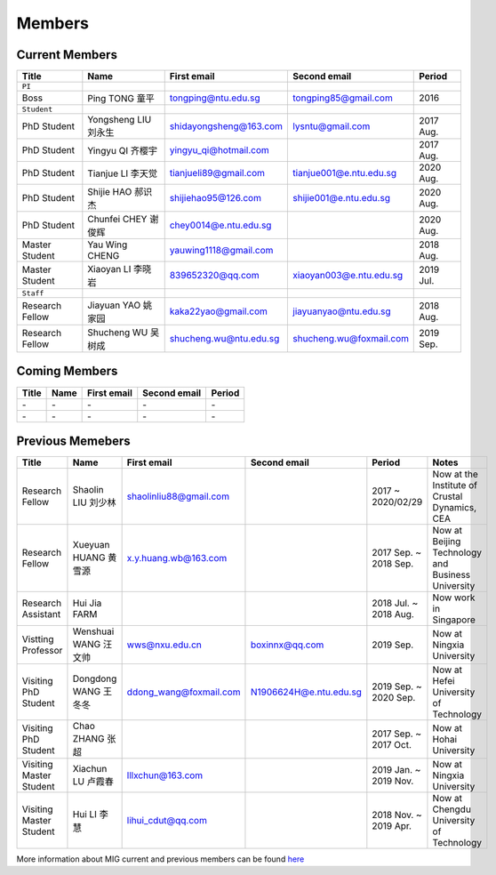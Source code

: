 Members
=======

.. _subsec:MIG-currnet-members:

Current Members
---------------

================= ==================== ========================= ========================= ==========
Title             Name                 First email               Second email              Period
================= ==================== ========================= ========================= ==========
``PI``
Boss              Ping TONG 童平       tongping@ntu.edu.sg       tongping85@gmail.com      2016
``Student``
PhD Student       Yongsheng LIU 刘永生 shidayongsheng@163.com    lysntu@gmail.com          2017 Aug.
PhD Student       Yingyu QI 齐樱宇     yingyu_qi@hotmail.com                               2017 Aug.
PhD Student       Tianjue LI 李天觉    tianjueli89@gmail.com     tianjue001@e.ntu.edu.sg   2020 Aug.
PhD Student       Shijie HAO 郝识杰    shijiehao95@126.com       shijie001@e.ntu.edu.sg    2020 Aug.
PhD Student       Chunfei CHEY 谢俊辉  chey0014@e.ntu.edu.sg                               2020 Aug.
Master Student    Yau Wing CHENG       yauwing1118@gmail.com                               2018 Aug.
Master Student    Xiaoyan LI 李晓岩    839652320@qq.com          xiaoyan003@e.ntu.edu.sg   2019 Jul.
``Staff``
Research Fellow   Jiayuan YAO 姚家园   kaka22yao@gmail.com       jiayuanyao@ntu.edu.sg     2018 Aug.
Research Fellow   Shucheng WU 吴树成   shucheng.wu@ntu.edu.sg    shucheng.wu@foxmail.com   2019 Sep.
================= ==================== ========================= ========================= ==========


Coming Members
--------------

================= ==================== ========================= ========================= ==========
Title             Name                 First email               Second email              Period
================= ==================== ========================= ========================= ==========
\-                \-                   \-                        \-                        \-
\-                \-                   \-                        \-                        \-
================= ==================== ========================= ========================= ==========


Previous Memebers
-----------------

======================== ==================== ========================= ========================= ======================= =======
Title                    Name                 First email               Second email              Period                  Notes
======================== ==================== ========================= ========================= ======================= =======
Research Fellow          Shaolin LIU  刘少林  shaolinliu88@gmail.com                              2017 ~ 2020/02/29       Now at the Institute of Crustal Dynamics, CEA
Research Fellow          Xueyuan HUANG 黄雪源 x.y.huang.wb@163.com                                2017 Sep. ~ 2018 Sep.   Now at Beijing Technology and Business University
Research Assistant       Hui Jia FARM                                                             2018 Jul. ~ 2018 Aug.   Now work in Singapore
Vistting Professor       Wenshuai WANG 汪文帅 wws@nxu.edu.cn            boxinnx@qq.com            2019 Sep.               Now at Ningxia University
Visiting PhD Student     Dongdong WANG 王冬冬 ddong_wang@foxmail.com    N1906624H@e.ntu.edu.sg    2019 Sep. ~ 2020 Sep.   Now at Hefei University of Technology
Visiting PhD Student     Chao ZHANG 张超                                                          2017 Sep. ~ 2017 Oct.   Now at Hohai University
Visiting Master Student  Xiachun LU 卢霞春    lllxchun@163.com                                    2019 Jan. ~ 2019 Nov.   Now at Ningxia University
Visiting Master Student  Hui LI 李慧          lihui_cdut@qq.com                                   2018 Nov. ~ 2019 Apr.   Now at Chengdu University of Technology
======================== ==================== ========================= ========================= ======================= =======

More information about MIG current and previous members can be found `here <https://personal.ntu.edu.sg/tongping/#people>`_
